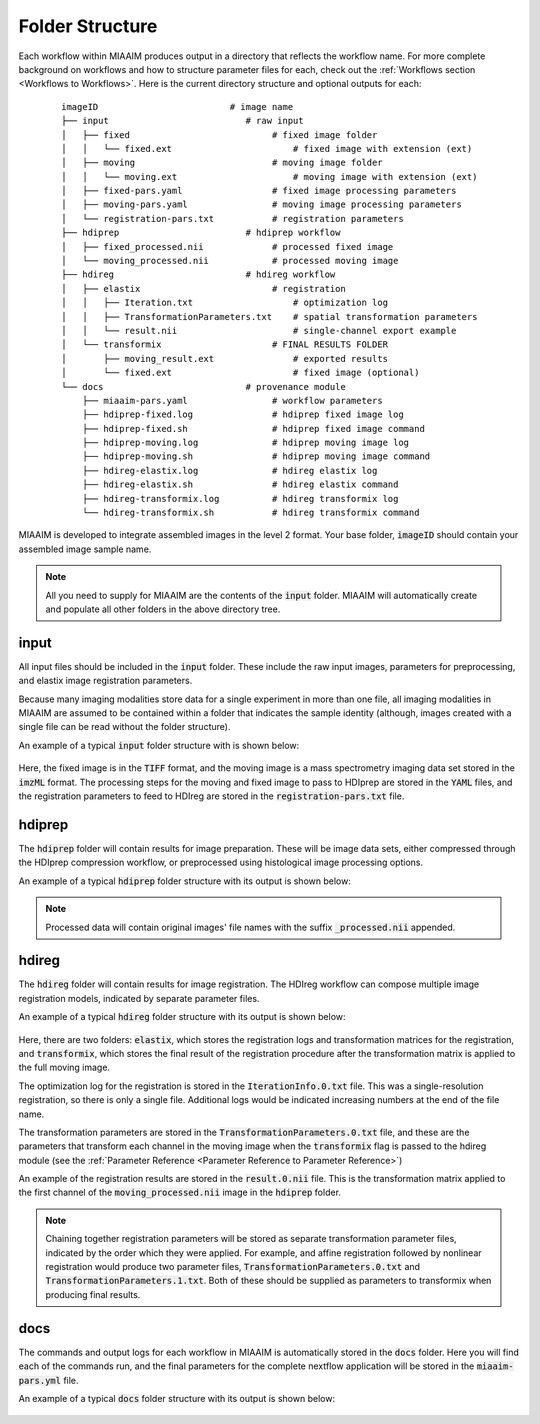 Folder Structure
================
Each workflow within MIAAIM produces output in a directory that
reflects the workflow name. For more complete background on workflows and
how to structure parameter files for each, check out the
:ref:`Workflows section <Workflows to Workflows>`.
Here is the current directory structure and optional outputs for each:

 ::

    imageID                         # image name
    ├── input                          # raw input
    │   ├── fixed                           # fixed image folder
    │   │   └── fixed.ext                       # fixed image with extension (ext)
    │   ├── moving                          # moving image folder
    │   │   └── moving.ext                      # moving image with extension (ext)
    │   ├── fixed-pars.yaml                 # fixed image processing parameters
    │   ├── moving-pars.yaml                # moving image processing parameters
    │   └── registration-pars.txt           # registration parameters
    ├── hdiprep                        # hdiprep workflow
    │   ├── fixed_processed.nii             # processed fixed image
    │   └── moving_processed.nii            # processed moving image
    ├── hdireg                         # hdireg workflow
    │   ├── elastix                         # registration
    │   │   ├── Iteration.txt                   # optimization log
    │   │   ├── TransformationParameters.txt    # spatial transformation parameters
    │   │   └── result.nii                      # single-channel export example
    │   └── transformix                     # FINAL RESULTS FOLDER
    │       ├── moving_result.ext               # exported results
    │       └── fixed.ext                       # fixed image (optional)
    └── docs                           # provenance module
        ├── miaaim-pars.yaml                # workflow parameters
        ├── hdiprep-fixed.log               # hdiprep fixed image log
        ├── hdiprep-fixed.sh                # hdiprep fixed image command
        ├── hdiprep-moving.log              # hdiprep moving image log
        ├── hdiprep-moving.sh               # hdiprep moving image command
        ├── hdireg-elastix.log              # hdireg elastix log
        ├── hdireg-elastix.sh               # hdireg elastix command
        ├── hdireg-transformix.log          # hdireg transformix log
        └── hdireg-transformix.sh           # hdireg transformix command

MIAAIM is developed to integrate assembled images in the level 2 format. Your
base folder, :code:`imageID` should contain your assembled image sample name.

.. note::
   All you need to supply for MIAAIM are the contents of the :code:`input` folder.
   MIAAIM will automatically create and populate all other folders in the above
   directory tree.

input
-----
All input files should be included in the :code:`input` folder. These include
the raw input images, parameters for preprocessing, and elastix
image registration parameters.

Because many imaging modalities store data for a single experiment in more than
one file, all imaging modalities in MIAAIM are assumed to be contained within
a folder that indicates the sample identity (although, images created with a
single file can be read without the folder structure).

An example of a typical :code:`input` folder structure with is shown below:

.. figure:: input-folder-example.png
   :width: 100%

Here, the fixed image is in the :code:`TIFF` format, and the moving image is
a mass spectrometry imaging data set stored in the :code:`imzML` format. The
processing steps for the moving and fixed image to pass to HDIprep
are stored in the :code:`YAML` files, and the registration parameters to feed
to HDIreg are stored in the :code:`registration-pars.txt` file.

hdiprep
-------
The :code:`hdiprep` folder will contain results for image preparation. These will
be image data sets, either compressed through the HDIprep compression workflow,
or preprocessed using histological image processing options.

An example of a typical :code:`hdiprep` folder structure with its output
is shown below:

.. figure:: hdiprep-folder-example.png
   :width: 100%

.. note::
   Processed data will contain original images' file names with the suffix
   :code:`_processed.nii` appended.

hdireg
-------
The :code:`hdireg` folder will contain results for image registration. The
HDIreg workflow can compose multiple image registration models, indicated by
separate parameter files.

An example of a typical :code:`hdireg` folder structure with its output
is shown below:

.. figure:: hdireg-folder-example.png
   :width: 100%

Here, there are two folders: :code:`elastix`, which stores the registration
logs and transformation matrices for the registration, and :code:`transformix`,
which stores the final result of the registration procedure after the transformation
matrix is applied to the full moving image.

The optimization log for the registration is stored in the
:code:`IterationInfo.0.txt` file. This was a single-resolution registration, so
there is only a single file. Additional logs would be indicated increasing numbers
at the end of the file name.

The transformation parameters are stored in the :code:`TransformationParameters.0.txt` file,
and these are the parameters that transform each channel in the moving image
when the :code:`transformix` flag is passed to the hdireg module
(see the :ref:`Parameter Reference <Parameter Reference to Parameter Reference>`)

An example of the registration results are stored in the :code:`result.0.nii`
file. This is the transformation matrix applied to the first channel of the
:code:`moving_processed.nii` image in the :code:`hdiprep` folder.

.. note::
   Chaining together registration parameters will be stored as separate
   transformation parameter files, indicated by the order which they were
   applied. For example, and affine registration followed by nonlinear registration
   would produce two parameter files, :code:`TransformationParameters.0.txt` and
   :code:`TransformationParameters.1.txt`. Both of these should be supplied as
   parameters to transformix when producing final results.

docs
-------
The commands and output logs for each workflow in MIAAIM is automatically
stored in the :code:`docs` folder. Here you will find each of the commands
run, and the final parameters for the complete nextflow application will be stored
in the :code:`miaaim-pars.yml` file.

An example of a typical :code:`docs` folder structure with its output
is shown below:

.. figure:: docs-folder-example.png
   :width: 100%
